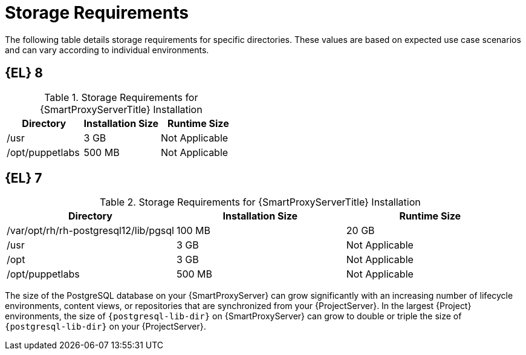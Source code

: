 [id="capsule-storage-requirements_{context}"]

= Storage Requirements

The following table details storage requirements for specific directories.
These values are based on expected use case scenarios and can vary according to individual environments.

ifdef::katello,satellite[]
The runtime size was measured with {RHEL} 6, 7, and 8 repositories synchronized.
endif::[]

ifndef::satellite[]
== [[storage-el-8]]{EL} 8
endif::[]

.Storage Requirements for {SmartProxyServerTitle} Installation
[cols="1,1,1",options="header"]
|====
|Directory |Installation Size |Runtime Size
ifdef::katello,satellite,orcharhino[]
|/var/lib/pulp |1 MB |300 GB
|{postgresql-lib-dir} |100 MB |20 GB
endif::[]
|/usr |3 GB |Not Applicable
|/opt/puppetlabs |500 MB |Not Applicable
|====

ifndef::satellite[]
== [[storage-el-7]]{EL} 7

.Storage Requirements for {SmartProxyServerTitle} Installation
[cols="1,1,1",options="header"]
|====
|Directory |Installation Size |Runtime Size
ifdef::katello,satellite,orcharhino[]
|/var/lib/pulp |1 MB |300 GB
endif::[]
|/var/opt/rh/rh-postgresql12/lib/pgsql |100 MB |20 GB
|/usr |3 GB | Not Applicable
|/opt |3 GB | Not Applicable
|/opt/puppetlabs |500 MB | Not Applicable
|====
endif::[]

The size of the PostgreSQL database on your {SmartProxyServer} can grow significantly with an increasing number of lifecycle environments, content views, or repositories that are synchronized from your {ProjectServer}.
In the largest {Project} environments, the size of `{postgresql-lib-dir}` on {SmartProxyServer} can grow to double or triple the size of `{postgresql-lib-dir}` on your {ProjectServer}.
